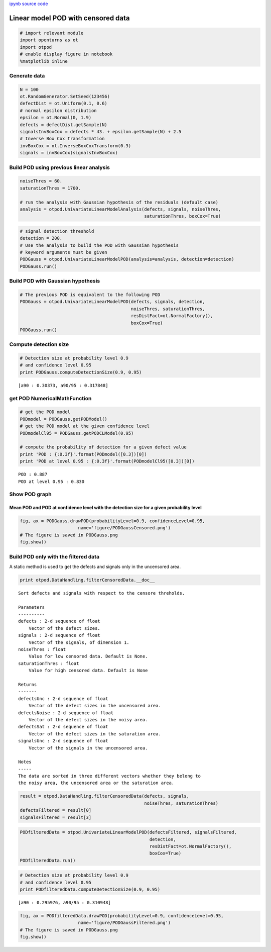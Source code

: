 
`ipynb source code <../../../source/examples/linearPODCensoredData.ipynb>`_

Linear model POD with censored data
===================================

.. code:: python

    # import relevant module
    import openturns as ot
    import otpod
    # enable display figure in notebook
    %matplotlib inline

Generate data
-------------

.. code:: python

    N = 100
    ot.RandomGenerator.SetSeed(123456)
    defectDist = ot.Uniform(0.1, 0.6)
    # normal epsilon distribution
    epsilon = ot.Normal(0, 1.9)
    defects = defectDist.getSample(N)
    signalsInvBoxCox = defects * 43. + epsilon.getSample(N) + 2.5
    # Inverse Box Cox transformation
    invBoxCox = ot.InverseBoxCoxTransform(0.3)
    signals = invBoxCox(signalsInvBoxCox)

Build POD using previous linear analysis
----------------------------------------

.. code:: python

    noiseThres = 60.
    saturationThres = 1700.
    
    # run the analysis with Gaussian hypothesis of the residuals (default case)
    analysis = otpod.UnivariateLinearModelAnalysis(defects, signals, noiseThres,
                                                   saturationThres, boxCox=True)

.. code:: python

    # signal detection threshold
    detection = 200.
    # Use the analysis to build the POD with Gaussian hypothesis
    # keyword arguments must be given
    PODGauss = otpod.UnivariateLinearModelPOD(analysis=analysis, detection=detection)
    PODGauss.run()

Build POD with Gaussian hypothesis
----------------------------------

.. code:: python

    # The previous POD is equivalent to the following POD
    PODGauss = otpod.UnivariateLinearModelPOD(defects, signals, detection,
                                              noiseThres, saturationThres,
                                              resDistFact=ot.NormalFactory(),
                                              boxCox=True)
    PODGauss.run()

Compute detection size
----------------------

.. code:: python

    # Detection size at probability level 0.9
    # and confidence level 0.95
    print PODGauss.computeDetectionSize(0.9, 0.95)


.. parsed-literal::

    [a90 : 0.30373, a90/95 : 0.317848]


get POD NumericalMathFunction
-----------------------------

.. code:: python

    # get the POD model
    PODmodel = PODGauss.getPODModel()
    # get the POD model at the given confidence level
    PODmodelCl95 = PODGauss.getPODCLModel(0.95)
    
    # compute the probability of detection for a given defect value
    print 'POD : {:0.3f}'.format(PODmodel([0.3])[0])
    print 'POD at level 0.95 : {:0.3f}'.format(PODmodelCl95([0.3])[0])


.. parsed-literal::

    POD : 0.887
    POD at level 0.95 : 0.830


Show POD graph
--------------

Mean POD and POD at confidence level with the detection size for a given probability level
~~~~~~~~~~~~~~~~~~~~~~~~~~~~~~~~~~~~~~~~~~~~~~~~~~~~~~~~~~~~~~~~~~~~~~~~~~~~~~~~~~~~~~~~~~

.. code:: python

    fig, ax = PODGauss.drawPOD(probabilityLevel=0.9, confidenceLevel=0.95,
                          name='figure/PODGaussCensored.png')
    # The figure is saved in PODGauss.png
    fig.show()



.. image:: linearPODCensoredData_files/linearPODCensoredData_16_0.png


Build POD only with the filtered data
-------------------------------------

A static method is used to get the defects and signals only in the
uncensored area.

.. code:: python

    print otpod.DataHandling.filterCensoredData.__doc__


.. parsed-literal::

    
            Sort defects and signals with respect to the censore threholds.
    
            Parameters
            ----------
            defects : 2-d sequence of float
                Vector of the defect sizes.
            signals : 2-d sequence of float
                Vector of the signals, of dimension 1.
            noiseThres : float
                Value for low censored data. Default is None.
            saturationThres : float
                Value for high censored data. Default is None
    
            Returns
            -------
            defectsUnc : 2-d sequence of float
                Vector of the defect sizes in the uncensored area.
            defectsNoise : 2-d sequence of float
                Vector of the defect sizes in the noisy area.
            defectsSat : 2-d sequence of float
                Vector of the defect sizes in the saturation area.
            signalsUnc : 2-d sequence of float
                Vector of the signals in the uncensored area.
    
            Notes
            -----
            The data are sorted in three different vectors whether they belong to
            the noisy area, the uncensored area or the saturation area.
            


.. code:: python

    result = otpod.DataHandling.filterCensoredData(defects, signals,
                                                   noiseThres, saturationThres)
    defectsFiltered = result[0]
    signalsFiltered = result[3]

.. code:: python

    PODfilteredData = otpod.UnivariateLinearModelPOD(defectsFiltered, signalsFiltered,
                                                     detection,
                                                     resDistFact=ot.NormalFactory(),
                                                     boxCox=True)
    PODfilteredData.run()

.. code:: python

    # Detection size at probability level 0.9
    # and confidence level 0.95
    print PODfilteredData.computeDetectionSize(0.9, 0.95)


.. parsed-literal::

    [a90 : 0.295976, a90/95 : 0.310948]


.. code:: python

    fig, ax = PODfilteredData.drawPOD(probabilityLevel=0.9, confidenceLevel=0.95,
                          name='figure/PODGaussFiltered.png')
    # The figure is saved in PODGauss.png
    fig.show()



.. image:: linearPODCensoredData_files/linearPODCensoredData_22_0.png


